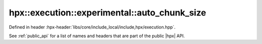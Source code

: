 
..
    Copyright (C) 2022 Dimitra Karatza

    Distributed under the Boost Software License, Version 1.0. (See accompanying
    file LICENSE_1_0.txt or copy at http://www.boost.org/LICENSE_1_0.txt)

.. _modules_hpx/execution/executors/auto_chunk_size.hpp_api:

-------------------------------------------------------------------------------
hpx::execution::experimental::auto_chunk_size
-------------------------------------------------------------------------------

Defined in header :hpx-header:`libs/core/include_local/include,hpx/execution.hpp`.

See :ref:`public_api` for a list of names and headers that are part of the public
|hpx| API.

.. autodoxygenfile:: hpx/execution/executors/auto_chunk_size.hpp
   :project: execution
